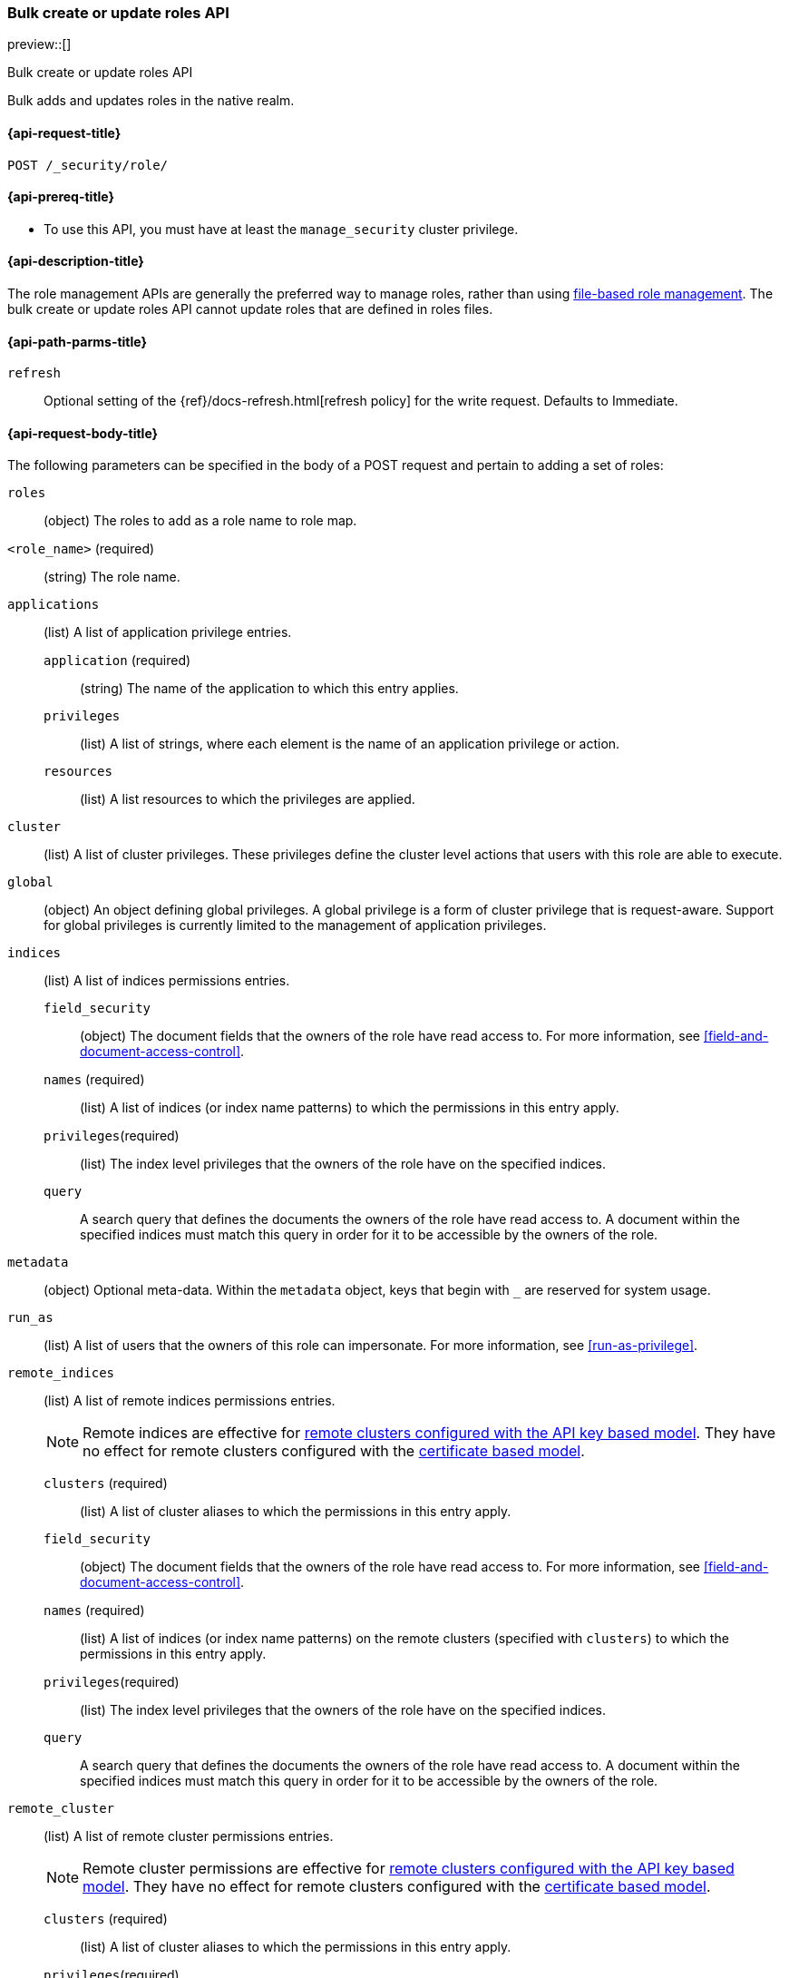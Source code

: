 [role="xpack"]
[[security-api-bulk-put-role]]
=== Bulk create or update roles API
preview::[]
++++
<titleabbrev>Bulk create or update roles API</titleabbrev>
++++

Bulk adds and updates roles in the native realm.

[[security-api-bulk-put-role-request]]
==== {api-request-title}

`POST /_security/role/` +

[[security-api-bulk-put-role-prereqs]]
==== {api-prereq-title}

* To use this API, you must have at least the `manage_security` cluster
privilege.

[[security-api-bulk-put-role-desc]]
==== {api-description-title}

The role management APIs are generally the preferred way to manage roles, rather than using
<<roles-management-file,file-based role management>>. The bulk create
or update roles API cannot update roles that are defined in roles files.

[[security-api-bulk-put-role-path-params]]
==== {api-path-parms-title}

`refresh`::
Optional setting of the {ref}/docs-refresh.html[refresh policy] for the write request. Defaults to Immediate.

[[security-api-bulk-put-role-request-body]]
==== {api-request-body-title}

The following parameters can be specified in the body of a POST request
and pertain to adding a set of roles:

`roles`::
(object) The roles to add as a role name to role map.

====
`<role_name>` (required):: (string) The role name.
`applications`:: (list) A list of application privilege entries.
`application` (required)::: (string) The name of the application to which this entry applies.
`privileges`::: (list) A list of strings, where each element is the name of an application
privilege or action.
`resources`::: (list) A list resources to which the privileges are applied.

`cluster`:: (list) A list of cluster privileges. These privileges define the
cluster level actions that users with this role are able to execute.

`global`:: (object) An object defining global privileges. A global privilege is
a form of cluster privilege that is request-aware. Support for global privileges
is currently limited to the management of application privileges.

`indices`:: (list) A list of indices permissions entries.
`field_security`::: (object) The document fields that the owners of the role have
read access to. For more information, see
<<field-and-document-access-control>>.
`names` (required)::: (list) A list of indices (or index name patterns) to which the
permissions in this entry apply.
`privileges`(required)::: (list) The index level privileges that the owners of the role
have on the specified indices.
`query`::: A search query that defines the documents the owners of the role have
read access to. A document within the specified indices must match this query in
order for it to be accessible by the owners of the role.

`metadata`:: (object) Optional meta-data. Within the `metadata` object, keys
that begin with `_` are reserved for system usage.

`run_as`:: (list) A list of users that the owners of this role can impersonate.
For more information, see
<<run-as-privilege>>.

`remote_indices`:: (list) A list of remote indices permissions entries.
+
--
NOTE: Remote indices are effective for <<remote-clusters-api-key,remote clusters configured with the API key based model>>.
They have no effect for remote clusters configured with the <<remote-clusters-cert,certificate based model>>.
--
`clusters` (required)::: (list) A list of cluster aliases to which the permissions
in this entry apply.
`field_security`::: (object) The document fields that the owners of the role have
read access to. For more information, see
<<field-and-document-access-control>>.
`names` (required)::: (list) A list of indices (or index name patterns) on the remote clusters
(specified with `clusters`) to which the permissions in this entry apply.
`privileges`(required)::: (list) The index level privileges that the owners of the role
have on the specified indices.
`query`::: A search query that defines the documents the owners of the role have
read access to. A document within the specified indices must match this query in
order for it to be accessible by the owners of the role.

`remote_cluster`:: (list) A list of remote cluster permissions entries.
+
--
NOTE: Remote cluster permissions are effective for <<remote-clusters-api-key,remote clusters configured with the API key based model>>.
They have no effect for remote clusters configured with the <<remote-clusters-cert,certificate based model>>.
--
`clusters` (required)::: (list) A list of cluster aliases to which the permissions
in this entry apply.
`privileges`(required)::: (list) The cluster level privileges that the owners of the role
have in the specified clusters. Note - only a subset of the cluster privileges are supported for remote clusters.
The <<security-api-get-builtin-privileges-request, builtin privileges API>> can be used to determine
which privileges are allowed per version.


For more information, see <<defining-roles>>.
====

[[security-bulk-api-put-role-example]]
==== {api-examples-title}

The following example adds the roles called `my_admin_role` and `my_user_role`:

[source,console]
--------------------------------------------------
POST /_security/role
{
    "roles": {
        "my_admin_role": {
            "cluster": [
                "all"
            ],
            "indices": [
                {
                    "names": [
                        "index1",
                        "index2"
                    ],
                    "privileges": [
                        "all"
                    ],
                    "field_security": {
                        "grant": [
                            "title",
                            "body"
                        ]
                    },
                    "query": "{\"match\": {\"title\": \"foo\"}}"
                }
            ],
            "applications": [
                {
                    "application": "myapp",
                    "privileges": [
                        "admin",
                        "read"
                    ],
                    "resources": [
                        "*"
                    ]
                }
            ],
            "run_as": [
                "other_user"
            ],
            "metadata": {
                "version": 1
            }
        },
        "my_user_role": {
            "cluster": [
                "all"
            ],
            "indices": [
                {
                    "names": [
                        "index1"
                    ],
                    "privileges": [
                        "read"
                    ],
                    "field_security": {
                        "grant": [
                            "title",
                            "body"
                        ]
                    },
                    "query": "{\"match\": {\"title\": \"foo\"}}"
                }
            ],
            "applications": [
                {
                    "application": "myapp",
                    "privileges": [
                        "admin",
                        "read"
                    ],
                    "resources": [
                        "*"
                    ]
                }
            ],
            "run_as": [
                "other_user"
            ],
            "metadata": {
                "version": 1
            }
        }
    }
}
--------------------------------------------------

A successful call returns a JSON structure that shows whether the role has been
created, updated, or had no changes made.

[source,console-result]
--------------------------------------------------
{
    "created": [ <1>
        "my_admin_role", <2>
        "my_user_role"
    ]
}
--------------------------------------------------

<1> Result type, one of `created`, `updated`, `noop`, `errors`.
<2> A list of the roles that were created.

Because errors are handled individually for each role create or update, the API allows partial success.

The following query would throw an error for `my_admin_role` because the privilege `bad_cluster_privilege`
doesn't exist, but would be successful for the `my_user_role`.

[source,console]
--------------------------------------------------
POST /_security/role
{
    "roles": {
        "my_admin_role": {
            "cluster": [
                "bad_cluster_privilege"
            ],
            "indices": [
                {
                    "names": [
                        "index1",
                        "index2"
                    ],
                    "privileges": ["all"],
                    "field_security": {
                        "grant": [
                            "title",
                            "body"
                        ]
                    },
                    "query": "{\"match\": {\"title\": \"foo\"}}"
                }
            ],
            "applications": [
                {
                    "application": "myapp",
                    "privileges": [
                        "admin",
                        "read"
                    ],
                    "resources": [
                        "*"
                    ]
                }
            ],
            "run_as": [
                "other_user"
            ],
            "metadata": {
                "version": 1
            }
        },
        "my_user_role": {
            "cluster": [
                "all"
            ],
            "indices": [
                {
                    "names": [
                        "index1"
                    ],
                    "privileges": [
                        "read"
                    ],
                    "field_security": {
                        "grant": [
                            "title",
                            "body"
                        ]
                    },
                    "query": "{\"match\": {\"title\": \"foo\"}}"
                }
            ],
            "applications": [
                {
                    "application": "myapp",
                    "privileges": [
                        "admin",
                        "read"
                    ],
                    "resources": [
                        "*"
                    ]
                }
            ],
            "run_as": [
                "other_user"
            ],
            "metadata": {
                "version": 1
            }
        }
    }
}
--------------------------------------------------

The result would then have the `errors` field set to `true` and hold the error for the `my_admin_role` update.


[source,console-result]
--------------------------------------------------
{
    "created": [
        "my_user_role" <1>
    ],
    "errors": { <2>
        "count": 1, <3>
        "details": {
            "my_admin_role": { <4>
                "type": "action_request_validation_exception",
                "reason": "Validation Failed: 1: unknown cluster privilege [bad_cluster_privilege]. a privilege must be either one of the predefined cluster privilege names [manage_own_api_key,manage_data_stream_global_retention,monitor_data_stream_global_retention,none,cancel_task,cross_cluster_replication,cross_cluster_search,delegate_pki,grant_api_key,manage_autoscaling,manage_index_templates,manage_logstash_pipelines,manage_oidc,manage_saml,manage_search_application,manage_search_query_rules,manage_search_synonyms,manage_service_account,manage_token,manage_user_profile,monitor_connector,monitor_enrich,monitor_inference,monitor_ml,monitor_rollup,monitor_snapshot,monitor_stats,monitor_text_structure,monitor_watcher,post_behavioral_analytics_event,read_ccr,read_connector_secrets,read_fleet_secrets,read_ilm,read_pipeline,read_security,read_slm,transport_client,write_connector_secrets,write_fleet_secrets,create_snapshot,manage_behavioral_analytics,manage_ccr,manage_connector,manage_enrich,manage_ilm,manage_inference,manage_ml,manage_rollup,manage_slm,manage_watcher,monitor_data_frame_transforms,monitor_transform,manage_api_key,manage_ingest_pipelines,manage_pipeline,manage_data_frame_transforms,manage_transform,manage_security,monitor,manage,all] or a pattern over one of the available cluster actions;"
            }
        }
    }
}
--------------------------------------------------

<1> The successfully created role.
<2> The errors encountered.
<3> The number of put role requests that resulted in an error.
<4> The error keyed by role name.
